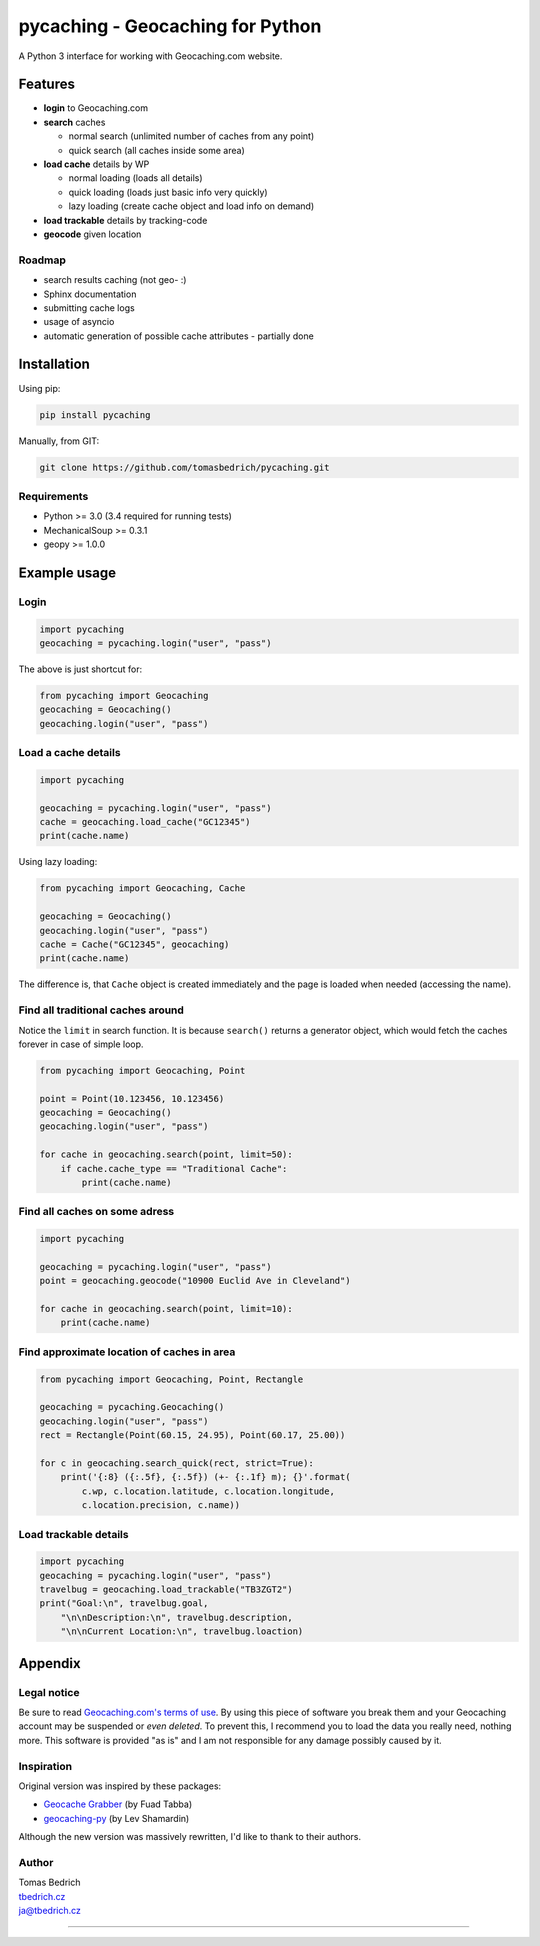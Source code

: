 =================================
pycaching - Geocaching for Python
=================================

A Python 3 interface for working with Geocaching.com website.

--------
Features
--------

-  **login** to Geocaching.com
-  **search** caches
   
   - normal search (unlimited number of caches from any point)
   - quick search (all caches inside some area)
   
-  **load cache** details by WP

   -  normal loading (loads all details)
   -  quick loading (loads just basic info very quickly)
   -  lazy loading (create cache object and load info on demand)

-  **load trackable** details by tracking-code
-  **geocode** given location

Roadmap
~~~~~~~

-  search results caching (not geo- :)
-  Sphinx documentation
-  submitting cache logs
-  usage of asyncio
-  automatic generation of possible cache attributes - partially done


------------
Installation
------------

Using pip:

.. code:: bash

    pip install pycaching

Manually, from GIT:

.. code:: bash

    git clone https://github.com/tomasbedrich/pycaching.git

Requirements
~~~~~~~~~~~~

-  Python >= 3.0 (3.4 required for running tests)
-  MechanicalSoup >= 0.3.1
-  geopy >= 1.0.0


-------------
Example usage
-------------

Login
~~~~~

.. code:: python

    import pycaching
    geocaching = pycaching.login("user", "pass")

The above is just shortcut for:

.. code:: python

    from pycaching import Geocaching
    geocaching = Geocaching()
    geocaching.login("user", "pass")

Load a cache details
~~~~~~~~~~~~~~~~~~~~

.. code:: python

    import pycaching

    geocaching = pycaching.login("user", "pass")
    cache = geocaching.load_cache("GC12345")
    print(cache.name)

Using lazy loading:

.. code:: python

    from pycaching import Geocaching, Cache

    geocaching = Geocaching()
    geocaching.login("user", "pass")
    cache = Cache("GC12345", geocaching)
    print(cache.name)

The difference is, that ``Cache`` object is created immediately and the
page is loaded when needed (accessing the name).

Find all traditional caches around
~~~~~~~~~~~~~~~~~~~~~~~~~~~~~~~~~~

Notice the ``limit`` in search function. It is because ``search()``
returns a generator object, which would fetch the caches forever in case
of simple loop.

.. code:: python

    from pycaching import Geocaching, Point

    point = Point(10.123456, 10.123456)
    geocaching = Geocaching()
    geocaching.login("user", "pass")

    for cache in geocaching.search(point, limit=50):
        if cache.cache_type == "Traditional Cache":
            print(cache.name)

Find all caches on some adress
~~~~~~~~~~~~~~~~~~~~~~~~~~~~~~

.. code:: python

    import pycaching

    geocaching = pycaching.login("user", "pass")
    point = geocaching.geocode("10900 Euclid Ave in Cleveland")

    for cache in geocaching.search(point, limit=10):
        print(cache.name)

Find approximate location of caches in area
~~~~~~~~~~~~~~~~~~~~~~~~~~~~~~~~~~~~~~~~~~~

.. code:: python

    from pycaching import Geocaching, Point, Rectangle

    geocaching = pycaching.Geocaching()
    geocaching.login("user", "pass")
    rect = Rectangle(Point(60.15, 24.95), Point(60.17, 25.00))

    for c in geocaching.search_quick(rect, strict=True):
        print('{:8} ({:.5f}, {:.5f}) (+- {:.1f} m); {}'.format(
            c.wp, c.location.latitude, c.location.longitude,
            c.location.precision, c.name))


Load trackable details
~~~~~~~~~~~~~~~~~~~~~~

.. code:: python

    import pycaching
    geocaching = pycaching.login("user", "pass")
    travelbug = geocaching.load_trackable("TB3ZGT2")
    print("Goal:\n", travelbug.goal,
        "\n\nDescription:\n", travelbug.description,
        "\n\nCurrent Location:\n", travelbug.loaction)

--------
Appendix
--------

Legal notice
~~~~~~~~~~~~

Be sure to read `Geocaching.com's terms of
use <http://www.geocaching.com/about/termsofuse.aspx>`__. By using this
piece of software you break them and your Geocaching account may be
suspended or *even deleted*. To prevent this, I recommend you to load
the data you really need, nothing more. This software is provided "as
is" and I am not responsible for any damage possibly caused by it.

Inspiration
~~~~~~~~~~~

Original version was inspired by these packages:

-  `Geocache Grabber <http://www.cs.auckland.ac.nz/~fuad/geo.py>`__ (by Fuad Tabba)
-  `geocaching-py <https://github.com/abbot/geocaching-py>`__ (by Lev Shamardin)

Although the new version was massively rewritten, I'd like to thank to their authors.

Author
~~~~~~

| Tomas Bedrich
| `tbedrich.cz <http://tbedrich.cz>`__
| ja@tbedrich.cz

------------------------------------------------------------------------------------

|Build Status| |Coverage Status| |PyPI monthly downloads|

.. |Build Status| image:: http://img.shields.io/travis/tomasbedrich/pycaching/master.svg
   :target: https://travis-ci.org/tomasbedrich/pycaching

.. |Coverage Status| image:: https://img.shields.io/coveralls/tomasbedrich/pycaching.svg
   :target: https://coveralls.io/r/tomasbedrich/pycaching

.. |PyPI monthly downloads| image:: http://img.shields.io/pypi/dm/pycaching.svg
   :target: https://pypi.python.org/pypi/pycaching
